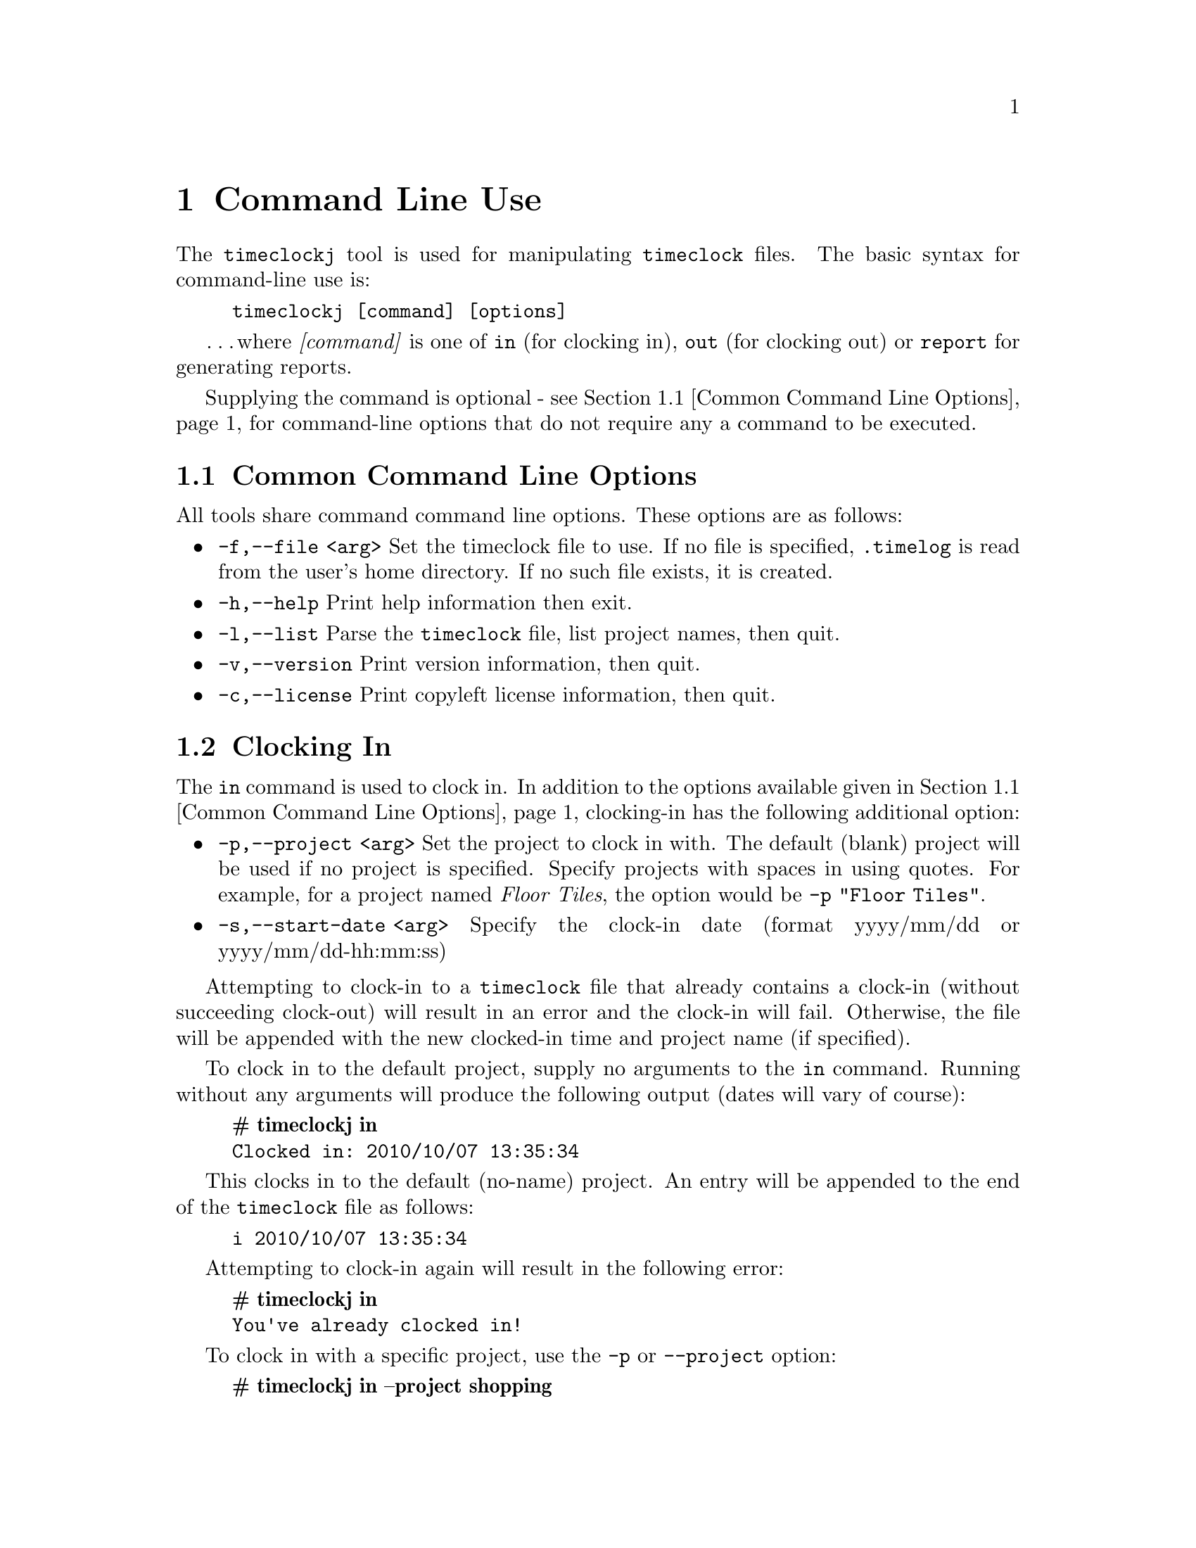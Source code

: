 @node Command Line Use
@chapter Command Line Use

The @command{timeclockj} tool is used for manipulating @command{timeclock} files.
The basic syntax for command-line use is:

@example
timeclockj [command] [options]
@end example

@dots{}where @emph{[command]} is one of @command{in} (for clocking in),
@command{out} (for clocking out) or @command{report} for generating reports.

Supplying the command is optional - see @ref{Common Command Line Options} for
command-line options that do not require any a command to be executed.

@menu
* Common Command Line Options::
* Clocking In::
* Clocking Out::
* Generating Reports::
@end menu

@node Common Command Line Options
@section Common Command Line Options

All tools share command command line options. These options are as follows:

@itemize @bullet
@item
@code{-f,--file <arg>} Set the timeclock file to use. If no file is
                      specified, @file{.timelog} is read from the user's home directory. If no such
                      file exists, it is created.

@item
@code{-h,--help} Print help information then exit.

@item 
@code{-l,--list} Parse the @command{timeclock} file, list project names, then quit.

@item 
@code{-v,--version} Print version information, then quit.

@item 
@code{-c,--license} Print copyleft license information, then quit.

@end itemize


@node Clocking In
@section Clocking In

The @command{in} command is used to clock in. In addition to the
options available given in @ref{Common Command Line Options},
clocking-in has the following additional option:

@itemize @bullet

@item
@code{-p,--project <arg>} Set the project to clock in with. The default
                      (blank) project will be used if no project is specified. Specify projects
                      with spaces in using quotes. For example, for a project named
                      @emph{Floor Tiles}, the option would be @code{-p "Floor Tiles"}.

@item
@code{-s,--start-date <arg>} Specify the clock-in date (format yyyy/mm/dd or yyyy/mm/dd-hh:mm:ss)

@end itemize

Attempting to clock-in to a @command{timeclock} file that already contains
a clock-in (without succeeding clock-out) will result in an error and the
clock-in will fail. Otherwise, the file will be appended with the
new clocked-in time and project name (if specified).

To clock in to the default project, supply no arguments to the
@command{in} command.
Running without any arguments will produce the following output (dates will
vary of course):

@example
@b{# timeclockj in}
Clocked in: 2010/10/07 13:35:34
@end example

This clocks in to the default (no-name) project. An entry will be
appended to the end of the @code{timeclock} file as follows:

@example
i 2010/10/07 13:35:34
@end example

Attempting to clock-in again will result in the following error:

@example
@b{# timeclockj in}
You've already clocked in!
@end example

To clock in with a specific project, use the @code{-p} or @code{--project}
option:

@example
@b{# timeclockj in --project shopping}
Clocked in: 2010/10/07 13:40:38 (shopping)
@end example

An entry will be appended to the end of the @code{timeclock} file as follows:

@example
i 2010/10/07 13:40:38 shopping
@end example

For projects with spaces in the name, ensure the option is surrounded
with quotes, thus:

@example
@b{timeclockj in --project "Spanish Course"}
@end example

@node Clocking Out
@section Clocking Out

The @command{out} command is used to clock out. In addition to the
options available given in @ref{Common Command Line Options}, the
@command{out} command also has the following option:

@itemize @bullet

@item
@code{-d,--description <arg>} Set the reason for clocking out. A description is
                      optional. Specify descriptions
                      with spaces in using quotes. For example, for a description
                      @emph{Had to leave meeting}, the option would be
                      @code{-d "Had to leave meeting"}.

@item
@code{-e,--end-date <arg>} Specify the clock-out date (format yyyy/mm/dd or yyyy/mm/dd-hh:mm:ss)

@end itemize

Attempting to clock-out to a @command{timeclock} file that already contains
a clock-out (without succeeding clock-in) will result in an error and the
clock-out will fail. Otherwise, the file will be appended with the
new clocked-out time and description (if specified).

To clock out of the currently clocked-in project, supply no arguments
to @code{timeclockj out}. Running without any arguments will produce
the following output (dates will vary of course):

@example
@b{# timeclockj out}
Clocked out: 2010/10/07 13:42:37
@end example

@dots{}produces the following output in the @command{timeclock} file:

@example
o 2010/10/07 13:42:37
@end example

Attempting to clock-out again will result in the following error:

@example
@b{# timeclockj out}
You've already clocked out!
@end example

To clock-out with a specific description, use the @code{-d} or @code{--description}
option:

@example
@b{# timeclockj out -d Quit}
Clocked out: 2010/10/07 13:44:51
@end example

An entry will be appended to the end of the @code{timeclock} file as follows:

@example
o 2010/10/07 13:44:51 Quit
@end example

For descriptions containing spaces, ensure the option is surrounded
with quotes, thus:

@example
@b{# timeclockj out --description "Had to leave early, work pending."}
Clocked out: 2010/10/07 13:44:51
@end example

@node Generating Reports
@section Generating Reports

Reports against @command{timeclock} files can be made. The
@command{report} command is used to print information
about individual projects, or all projects in a file. In addition to
the common command line options given in @ref{Common Command Line Options},
@command{report} command also supports the following options:

@itemize @bullet

@item
@code{-e,--end-date <arg>} Specify the end date. Clock periods after to this will not be included. (format yyyy/mm/dd or yyyy/mm/dd-hh:mm:ss)

@item
@code{-s,--start-date <arg>} Specify the start date. Clock periods prior to this will not be included. (format yyyy/mm/dd or yyyy/mm/dd-hh:mm:ss)

@item
@code{-p,--project <arg>} Print report for the specified project. The default
                      (no-name) project is defined as "<default>", surrounded with quotes for
                      report purposes.

@item
@code{-a,--all} Print reports for all projects.

@item
@code{-m,--html} Instead of outputing data in unmarked-up text, print
the report in  HTML.

@item
@code{-o,--output <arg>} Instead of printing output to stdout, write to
specified file. If the file already exists, it is over-written.

@end itemize

Use quotes to report a project name using the @code{-p} (or
@code{--project} option that contains spaces:

@code{timeclockj-generate-report -p "Test With Spaces"}

@dots{}generates a report for the @emph{Test With Spaces} project.

